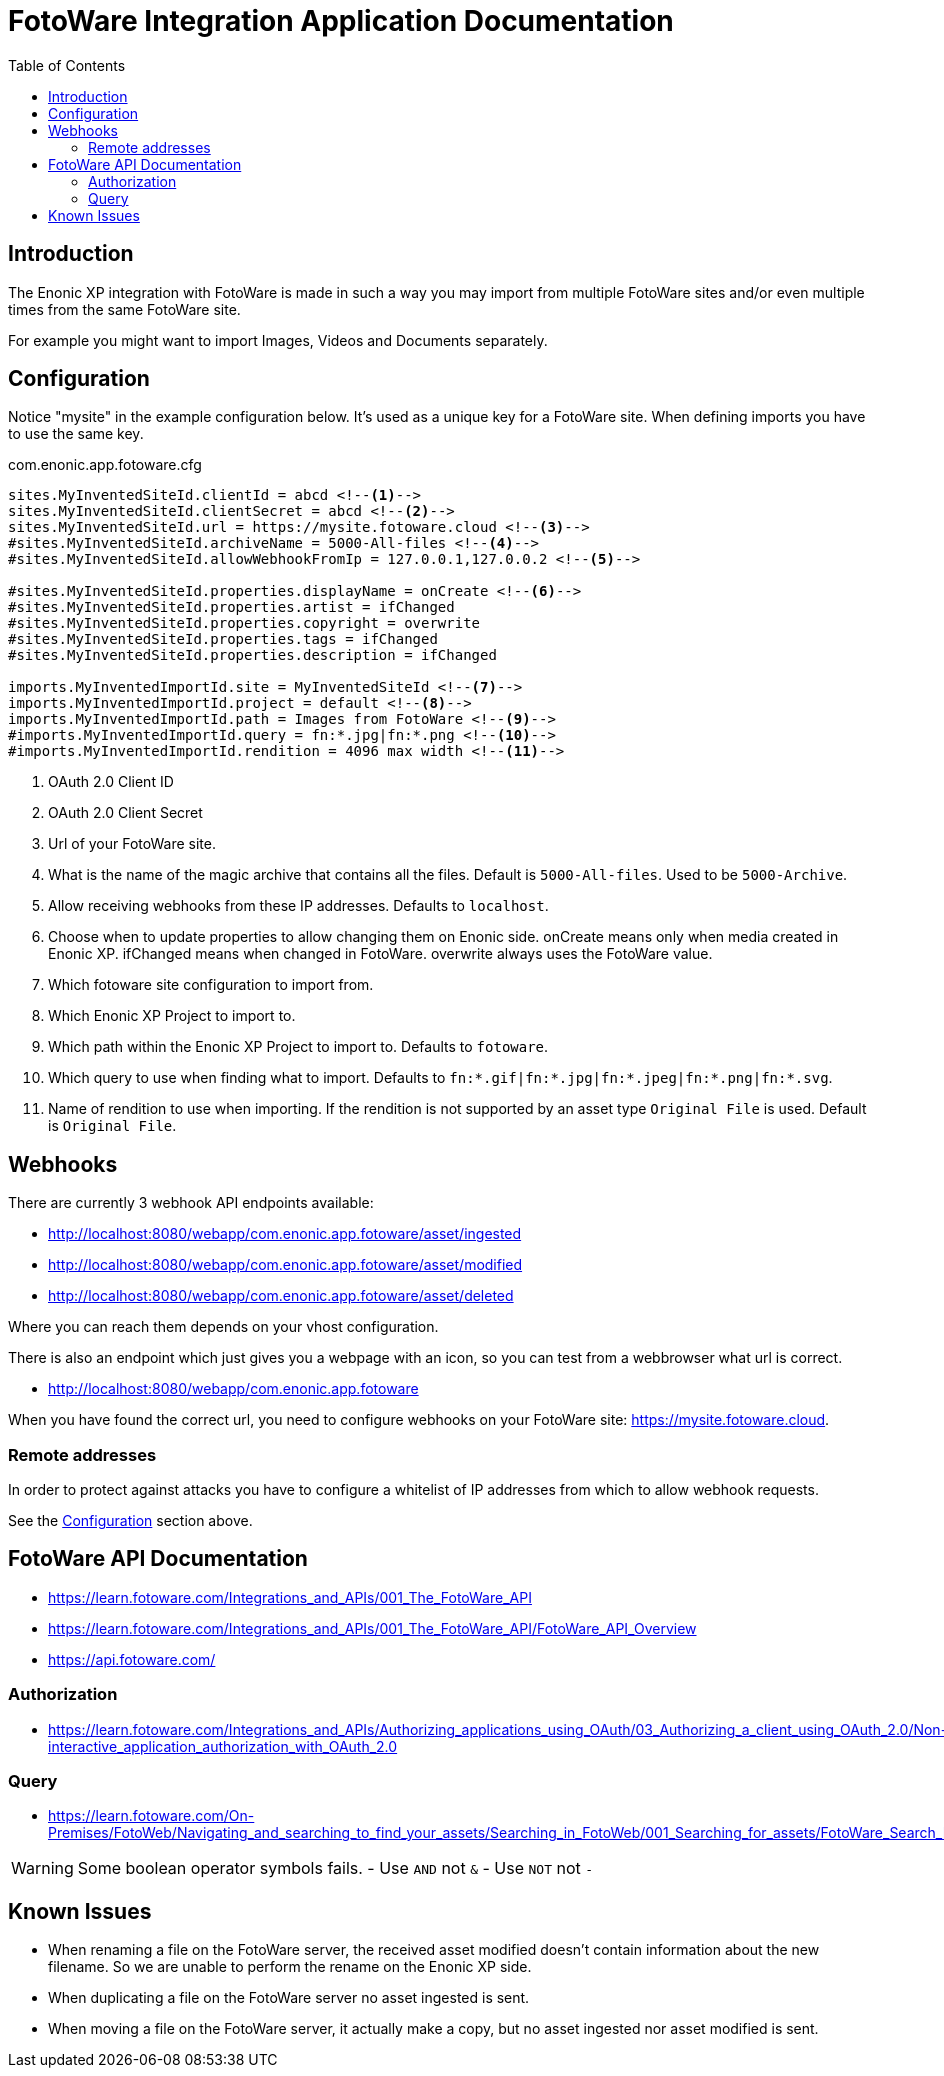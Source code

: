 = FotoWare Integration Application Documentation
:toc: right

== Introduction

The Enonic XP integration with FotoWare is made in such a way you may import from multiple FotoWare sites and/or even multiple times from the same FotoWare site.

For example you might want to import Images, Videos and Documents separately.

== Configuration

Notice "mysite" in the example configuration below.
It's used as a unique key for a FotoWare site.
When defining imports you have to use the same key.

.com.enonic.app.fotoware.cfg
[source,cfg]
----
sites.MyInventedSiteId.clientId = abcd <--1-->
sites.MyInventedSiteId.clientSecret = abcd <--2-->
sites.MyInventedSiteId.url = https://mysite.fotoware.cloud <--3-->
#sites.MyInventedSiteId.archiveName = 5000-All-files <--4-->
#sites.MyInventedSiteId.allowWebhookFromIp = 127.0.0.1,127.0.0.2 <--5-->

#sites.MyInventedSiteId.properties.displayName = onCreate <--6-->
#sites.MyInventedSiteId.properties.artist = ifChanged
#sites.MyInventedSiteId.properties.copyright = overwrite
#sites.MyInventedSiteId.properties.tags = ifChanged
#sites.MyInventedSiteId.properties.description = ifChanged

imports.MyInventedImportId.site = MyInventedSiteId <--7-->
imports.MyInventedImportId.project = default <--8-->
imports.MyInventedImportId.path = Images from FotoWare <--9-->
#imports.MyInventedImportId.query = fn:*.jpg|fn:*.png <--10-->
#imports.MyInventedImportId.rendition = 4096 max width <--11-->
----

<1> OAuth 2.0 Client ID
<2> OAuth 2.0 Client Secret
<3> Url of your FotoWare site.
<4> What is the name of the magic archive that contains all the files. Default is `5000-All-files`. Used to be `5000-Archive`.
<5> Allow receiving webhooks from these IP addresses. Defaults to `localhost`.
<6> Choose when to update properties to allow changing them on Enonic side. onCreate means only when media created in Enonic XP. ifChanged means when changed in FotoWare. overwrite always uses the FotoWare value.
<7> Which fotoware site configuration to import from.
<8> Which Enonic XP Project to import to.
<9> Which path within the Enonic XP Project to import to. Defaults to `fotoware`.
<10> Which query to use when finding what to import. Defaults to `fn:*.gif|fn:*.jpg|fn:*.jpeg|fn:*.png|fn:*.svg`.
<11> Name of rendition to use when importing. If the rendition is not supported by an asset type `Original File` is used. Default is `Original File`.

== Webhooks

There are currently 3 webhook API endpoints available:

- http://localhost:8080/webapp/com.enonic.app.fotoware/asset/ingested
- http://localhost:8080/webapp/com.enonic.app.fotoware/asset/modified
- http://localhost:8080/webapp/com.enonic.app.fotoware/asset/deleted

Where you can reach them depends on your vhost configuration.

There is also an endpoint which just gives you a webpage with an icon, so you can test from a webbrowser what url is correct.

- http://localhost:8080/webapp/com.enonic.app.fotoware

When you have found the correct url, you need to configure webhooks on your FotoWare site: https://mysite.fotoware.cloud.

=== Remote addresses

In order to protect against attacks you have to configure a whitelist of IP addresses from which to allow webhook requests.

See the link:#_configuration[Configuration] section above.


== FotoWare API Documentation

- https://learn.fotoware.com/Integrations_and_APIs/001_The_FotoWare_API
- https://learn.fotoware.com/Integrations_and_APIs/001_The_FotoWare_API/FotoWare_API_Overview
- https://api.fotoware.com/


=== Authorization

- https://learn.fotoware.com/Integrations_and_APIs/Authorizing_applications_using_OAuth/03_Authorizing_a_client_using_OAuth_2.0/Non-interactive_application_authorization_with_OAuth_2.0

=== Query

- https://learn.fotoware.com/On-Premises/FotoWeb/Navigating_and_searching_to_find_your_assets/Searching_in_FotoWeb/001_Searching_for_assets/FotoWare_Search_Expressions_Reference

[WARNING]
====
Some boolean operator symbols fails.
- Use `AND` not `&`
- Use `NOT` not `-`
====


== Known Issues

* When renaming a file on the FotoWare server, the received asset modified doesn't contain information about the new filename. So we are unable to perform the rename on the Enonic XP side.
* When duplicating a file on the FotoWare server no asset ingested is sent.
* When moving a file on the FotoWare server, it actually make a copy, but no asset ingested nor asset modified is sent.
